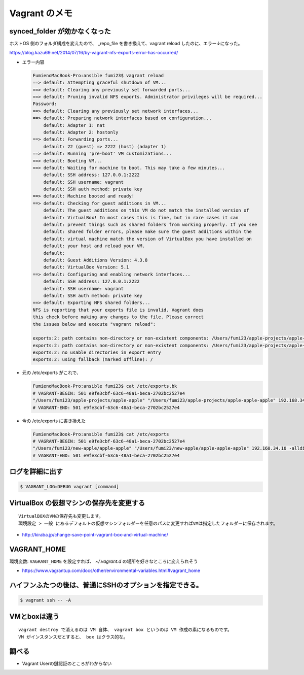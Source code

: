 .. article::
   :date: 2018-09-02
   :title: Vagrant のメモ
   :category: vagrant
   :tags:
   :canonical_url: /vagrant/note/

=================
Vagrant のメモ
=================

synced_folder が効かなくなった
=================================

ホストOS 側のフォルダ構成を変えたので、 _repo_file を書き換えて、vagrant reload したのに、エラー↓になった。

https://blog.kazu69.net/2014/07/16/by-vagrant-nfs-exports-error-has-occurred/

- エラー内容

  .. code-block:: console

    FumienoMacBook-Pro:ansible fumi23$ vagrant reload
    ==> default: Attempting graceful shutdown of VM...
    ==> default: Clearing any previously set forwarded ports...
    ==> default: Pruning invalid NFS exports. Administrator privileges will be required...
    Password:
    ==> default: Clearing any previously set network interfaces...
    ==> default: Preparing network interfaces based on configuration...
        default: Adapter 1: nat
        default: Adapter 2: hostonly
    ==> default: Forwarding ports...
        default: 22 (guest) => 2222 (host) (adapter 1)
    ==> default: Running 'pre-boot' VM customizations...
    ==> default: Booting VM...
    ==> default: Waiting for machine to boot. This may take a few minutes...
        default: SSH address: 127.0.0.1:2222
        default: SSH username: vagrant
        default: SSH auth method: private key
    ==> default: Machine booted and ready!
    ==> default: Checking for guest additions in VM...
        default: The guest additions on this VM do not match the installed version of
        default: VirtualBox! In most cases this is fine, but in rare cases it can
        default: prevent things such as shared folders from working properly. If you see
        default: shared folder errors, please make sure the guest additions within the
        default: virtual machine match the version of VirtualBox you have installed on
        default: your host and reload your VM.
        default:
        default: Guest Additions Version: 4.3.8
        default: VirtualBox Version: 5.1
    ==> default: Configuring and enabling network interfaces...
        default: SSH address: 127.0.0.1:2222
        default: SSH username: vagrant
        default: SSH auth method: private key
    ==> default: Exporting NFS shared folders...
    NFS is reporting that your exports file is invalid. Vagrant does
    this check before making any changes to the file. Please correct
    the issues below and execute "vagrant reload":

    exports:2: path contains non-directory or non-existent components: /Users/fumi23/apple-projects/apple-apple
    exports:2: path contains non-directory or non-existent components: /Users/fumi23/apple-projects/apple-apple-apple
    exports:2: no usable directories in export entry
    exports:2: using fallback (marked offline): /


- 元の /etc/exports がこれで、

  .. code-block:: shell

    FumienoMacBook-Pro:ansible fumi23$ cat /etc/exports.bk
    # VAGRANT-BEGIN: 501 e9fe3cbf-63c6-48a1-beca-2702bc2527e4
    "/Users/fumi23/apple-projects/apple-apple" "/Users/fumi23/apple-projects/apple-apple-apple" 192.168.34.10 -alldirs -mapall=501:20
    # VAGRANT-END: 501 e9fe3cbf-63c6-48a1-beca-2702bc2527e4

- 今の /etc/exports に書き換えた

  .. code-block:: shell

    FumienoMacBook-Pro:ansible fumi23$ cat /etc/exports
    # VAGRANT-BEGIN: 501 e9fe3cbf-63c6-48a1-beca-2702bc2527e4
    "/Users/fumi23/new-apple/apple-apple" "/Users/fumi23/new-apple/apple-apple-apple" 192.168.34.10 -alldirs -mapall=501:20
    # VAGRANT-END: 501 e9fe3cbf-63c6-48a1-beca-2702bc2527e4



ログを詳細に出す
=================

.. code-block:: shell

  $ VAGRANT_LOG=DEBUG vagrant [command]


VirtualBox の仮想マシンの保存先を変更する
========================================================

::

  VirtualBOXのVMの保存先も変更します。
  環境設定 > 一般 にあるデフォルトの仮想マシンフォルダーを任意のパスに変更すればVMは指定したフォルダーに保存されます。

- http://kiraba.jp/change-save-point-vagrant-box-and-virtual-machine/


VAGRANT_HOME
========================================================

環境変数: ``VAGRANT_HOME`` を設定すれば、 `~/.vagrant.d` の場所を好きなところに変えられそう

- https://www.vagrantup.com/docs/other/environmental-variables.html#vagrant_home


ハイフンふたつの後は、普通にSSHのオプションを指定できる。
======================================================================

.. code-block:: shell

  $ vagrant ssh -- -A


VMとboxは違う
========================================================

::

  vagrant destroy で消えるのは VM 自体、 vagrant box というのは VM 作成の素になるものです。
  VM がインスタンスだとすると、 box はクラス的な。

調べる
========
- Vagrant Userの鍵認証のところがわからない

